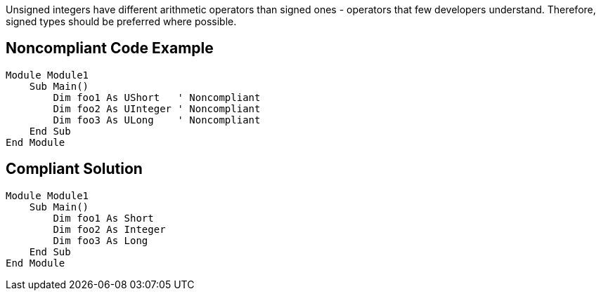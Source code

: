 Unsigned integers have different arithmetic operators than signed ones - operators that few developers understand. Therefore, signed types should be preferred where possible.

== Noncompliant Code Example

----
Module Module1
    Sub Main()
        Dim foo1 As UShort   ' Noncompliant
        Dim foo2 As UInteger ' Noncompliant
        Dim foo3 As ULong    ' Noncompliant
    End Sub
End Module
----

== Compliant Solution

----
Module Module1
    Sub Main()
        Dim foo1 As Short
        Dim foo2 As Integer
        Dim foo3 As Long   
    End Sub
End Module
----
